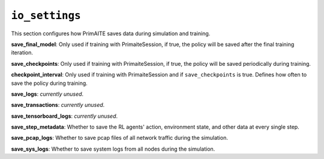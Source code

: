 .. only:: comment

    © Crown-owned copyright 2023, Defence Science and Technology Laboratory UK


``io_settings``
===============
This section configures how PrimAITE saves data during simulation and training.

**save_final_model**: Only used if training with PrimaiteSession, if true, the policy will be saved after the final training iteration.

**save_checkpoints**: Only used if training with PrimaiteSession, if true, the policy will be saved periodically during training.

**checkpoint_interval**: Only used if training with PrimaiteSession and if ``save_checkpoints`` is true. Defines how often to save the policy during training.

**save_logs**: *currently unused*.

**save_transactions**: *currently unused*.

**save_tensorboard_logs**: *currently unused*.

**save_step_metadata**: Whether to save the RL agents' action, environment state, and other data at every single step.

**save_pcap_logs**: Whether to save pcap files of all network traffic during the simulation.

**save_sys_logs**: Whether to save system logs from all nodes during the simulation.
